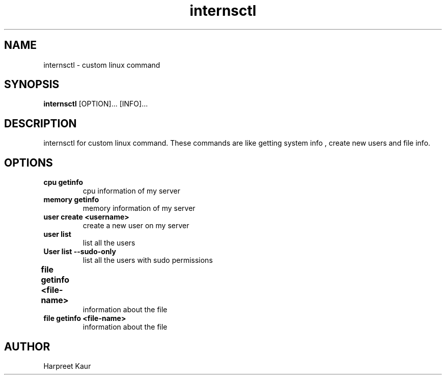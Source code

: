 .\" internsctl.
.\" custom linux command.
.TH internsctl 1 "1.0" "internsctl"
.SH NAME
internsctl \- custom linux command 

.SH SYNOPSIS
.B internsctl
.RB [OPTION]...
.RB [INFO]...

.SH DESCRIPTION
internsctl for custom linux command. These commands are like getting system info , create new users and file info.

.SH OPTIONS
.TP
.B cpu getinfo
cpu information of my server
.TP
.B memory getinfo
memory information of my server
.TP
.B user create <username>
create a new user on my server
.TP
.B user list
list all the users
.TP
.B User list --sudo-only
list all the users with sudo permissions
.TP
.B file getinfo <file-name>	
information about the file
.TP
.B file getinfo <file-name>
information about the file
 


.SH AUTHOR
Harpreet Kaur
